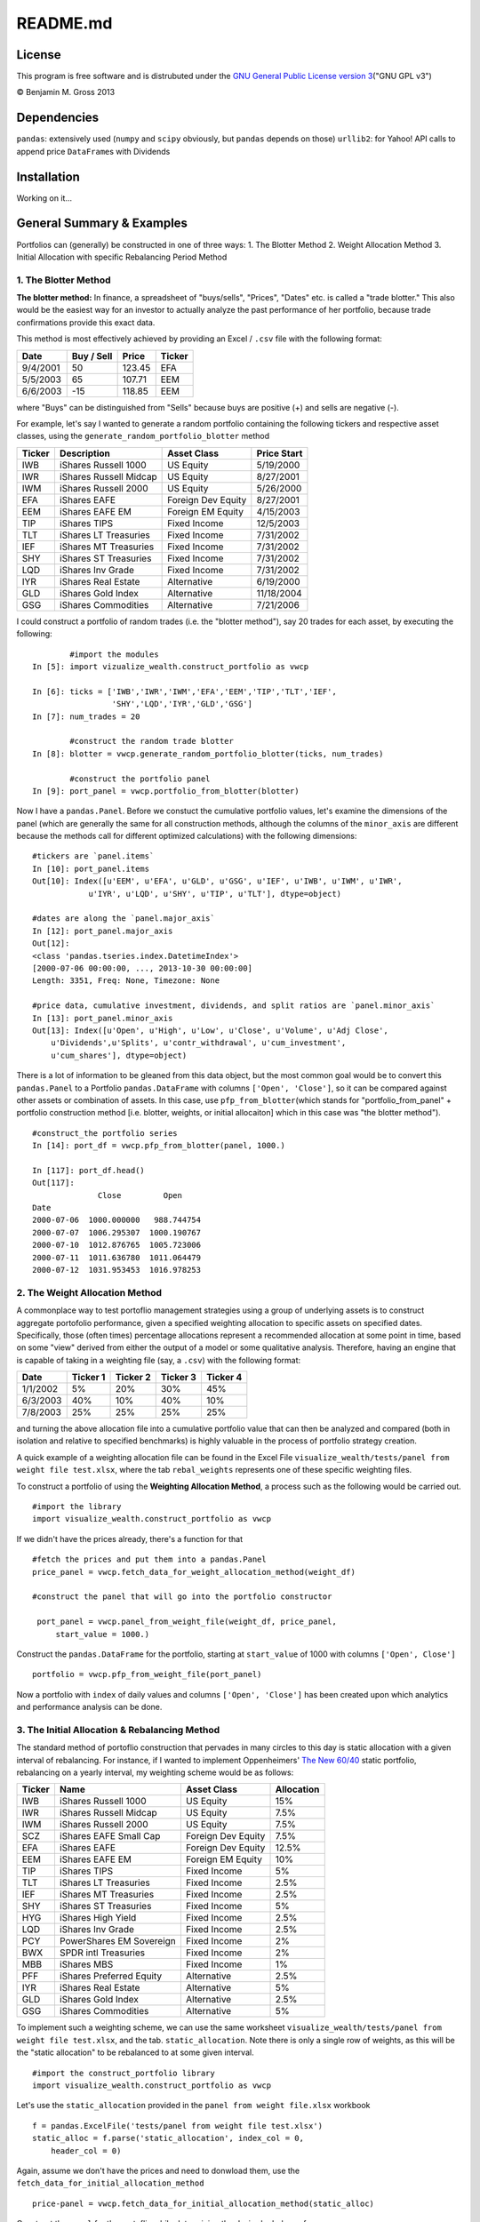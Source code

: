 README.md
=========

License
-------

This program is free software and is distrubuted under the `GNU General
Public License version
3 <http://www.gnu.org/licenses/quick-guide-gplv3.html>`__\ ("GNU GPL
v3")

© Benjamin M. Gross 2013

Dependencies
------------

``pandas``: extensively used (``numpy`` and ``scipy`` obviously, but
``pandas`` depends on those) ``urllib2``: for Yahoo! API calls to append
price ``DataFrame``\ s with Dividends

Installation
------------

Working on it...

General Summary & Examples
--------------------------

Portfolios can (generally) be constructed in one of three ways: 1. The
Blotter Method 2. Weight Allocation Method 3. Initial Allocation with
specific Rebalancing Period Method

1. The Blotter Method
~~~~~~~~~~~~~~~~~~~~~

**The blotter method:** In finance, a spreadsheet of "buys/sells",
"Prices", "Dates" etc. is called a "trade blotter." This also would be
the easiest way for an investor to actually analyze the past performance
of her portfolio, because trade confirmations provide this exact data.

This method is most effectively achieved by providing an Excel /
``.csv`` file with the following format:

+------------+--------------+----------+----------+
| Date       | Buy / Sell   | Price    | Ticker   |
+============+==============+==========+==========+
| 9/4/2001   | 50           | 123.45   | EFA      |
+------------+--------------+----------+----------+
| 5/5/2003   | 65           | 107.71   | EEM      |
+------------+--------------+----------+----------+
| 6/6/2003   | -15          | 118.85   | EEM      |
+------------+--------------+----------+----------+

where "Buys" can be distinguished from "Sells" because buys are positive
(+) and sells are negative (-).

For example, let's say I wanted to generate a random portfolio
containing the following tickers and respective asset classes, using the
``generate_random_portfolio_blotter`` method

+----------+--------------------------+----------------------+---------------+
| Ticker   | Description              | Asset Class          | Price Start   |
+==========+==========================+======================+===============+
| IWB      | iShares Russell 1000     | US Equity            | 5/19/2000     |
+----------+--------------------------+----------------------+---------------+
| IWR      | iShares Russell Midcap   | US Equity            | 8/27/2001     |
+----------+--------------------------+----------------------+---------------+
| IWM      | iShares Russell 2000     | US Equity            | 5/26/2000     |
+----------+--------------------------+----------------------+---------------+
| EFA      | iShares EAFE             | Foreign Dev Equity   | 8/27/2001     |
+----------+--------------------------+----------------------+---------------+
| EEM      | iShares EAFE EM          | Foreign EM Equity    | 4/15/2003     |
+----------+--------------------------+----------------------+---------------+
| TIP      | iShares TIPS             | Fixed Income         | 12/5/2003     |
+----------+--------------------------+----------------------+---------------+
| TLT      | iShares LT Treasuries    | Fixed Income         | 7/31/2002     |
+----------+--------------------------+----------------------+---------------+
| IEF      | iShares MT Treasuries    | Fixed Income         | 7/31/2002     |
+----------+--------------------------+----------------------+---------------+
| SHY      | iShares ST Treasuries    | Fixed Income         | 7/31/2002     |
+----------+--------------------------+----------------------+---------------+
| LQD      | iShares Inv Grade        | Fixed Income         | 7/31/2002     |
+----------+--------------------------+----------------------+---------------+
| IYR      | iShares Real Estate      | Alternative          | 6/19/2000     |
+----------+--------------------------+----------------------+---------------+
| GLD      | iShares Gold Index       | Alternative          | 11/18/2004    |
+----------+--------------------------+----------------------+---------------+
| GSG      | iShares Commodities      | Alternative          | 7/21/2006     |
+----------+--------------------------+----------------------+---------------+

I could construct a portfolio of random trades (i.e. the "blotter
method"), say 20 trades for each asset, by executing the following:

::

            #import the modules
    In [5]: import vizualize_wealth.construct_portfolio as vwcp

    In [6]: ticks = ['IWB','IWR','IWM','EFA','EEM','TIP','TLT','IEF',
                     'SHY','LQD','IYR','GLD','GSG']     
    In [7]: num_trades = 20

            #construct the random trade blotter
    In [8]: blotter = vwcp.generate_random_portfolio_blotter(ticks, num_trades)

            #construct the portfolio panel
    In [9]: port_panel = vwcp.portfolio_from_blotter(blotter)

Now I have a ``pandas.Panel``. Before we constuct the cumulative
portfolio values, let's examine the dimensions of the panel (which are
generally the same for all construction methods, although the columns of
the ``minor_axis`` are different because the methods call for different
optimized calculations) with the following dimensions:

::

    #tickers are `panel.items`
    In [10]: port_panel.items
    Out[10]: Index([u'EEM', u'EFA', u'GLD', u'GSG', u'IEF', u'IWB', u'IWM', u'IWR', 
                u'IYR', u'LQD', u'SHY', u'TIP', u'TLT'], dtype=object)

    #dates are along the `panel.major_axis`
    In [12]: port_panel.major_axis
    Out[12]: 
    <class 'pandas.tseries.index.DatetimeIndex'>
    [2000-07-06 00:00:00, ..., 2013-10-30 00:00:00]
    Length: 3351, Freq: None, Timezone: None

    #price data, cumulative investment, dividends, and split ratios are `panel.minor_axis`
    In [13]: port_panel.minor_axis
    Out[13]: Index([u'Open', u'High', u'Low', u'Close', u'Volume', u'Adj Close',
        u'Dividends',u'Splits', u'contr_withdrawal', u'cum_investment', 
        u'cum_shares'], dtype=object)

There is a lot of information to be gleaned from this data object, but
the most common goal would be to convert this ``pandas.Panel`` to a
Portfolio ``pandas.DataFrame`` with columns ``['Open', 'Close']``, so it
can be compared against other assets or combination of assets. In this
case, use ``pfp_from_blotter``\ (which stands for
"portfolio\_from\_panel" + portfolio construction method [i.e. blotter,
weights, or initial allocaiton] which in this case was "the blotter
method").

::

        #construct_the portfolio series
        In [14]: port_df = vwcp.pfp_from_blotter(panel, 1000.)

        In [117]: port_df.head()
        Out[117]: 
                      Close         Open
        Date                                
        2000-07-06  1000.000000   988.744754
        2000-07-07  1006.295307  1000.190767
        2000-07-10  1012.876765  1005.723006
        2000-07-11  1011.636780  1011.064479
        2000-07-12  1031.953453  1016.978253

2. The Weight Allocation Method
~~~~~~~~~~~~~~~~~~~~~~~~~~~~~~~

A commonplace way to test portoflio management strategies using a group
of underlying assets is to construct aggregate portofolio performance,
given a specified weighting allocation to specific assets on specified
dates. Specifically, those (often times) percentage allocations
represent a recommended allocation at some point in time, based on some
"view" derived from either the output of a model or some qualitative
analysis. Therefore, having an engine that is capable of taking in a
weighting file (say, a ``.csv``) with the following format:

+------------+------------+------------+------------+------------+
| Date       | Ticker 1   | Ticker 2   | Ticker 3   | Ticker 4   |
+============+============+============+============+============+
| 1/1/2002   | 5%         | 20%        | 30%        | 45%        |
+------------+------------+------------+------------+------------+
| 6/3/2003   | 40%        | 10%        | 40%        | 10%        |
+------------+------------+------------+------------+------------+
| 7/8/2003   | 25%        | 25%        | 25%        | 25%        |
+------------+------------+------------+------------+------------+

and turning the above allocation file into a cumulative portfolio value
that can then be analyzed and compared (both in isolation and relative
to specified benchmarks) is highly valuable in the process of portfolio
strategy creation.

A quick example of a weighting allocation file can be found in the Excel
File ``visualize_wealth/tests/panel from weight file test.xlsx``, where
the tab ``rebal_weights`` represents one of these specific weighting
files.

To construct a portfolio of using the **Weighting Allocation Method**, a
process such as the following would be carried out.

::

    #import the library
    import visualize_wealth.construct_portfolio as vwcp

If we didn't have the prices already, there's a function for that

::

    #fetch the prices and put them into a pandas.Panel
    price_panel = vwcp.fetch_data_for_weight_allocation_method(weight_df)

    #construct the panel that will go into the portfolio constructor

     port_panel = vwcp.panel_from_weight_file(weight_df, price_panel,
         start_value = 1000.)

Construct the ``pandas.DataFrame`` for the portfolio, starting at
``start_value`` of 1000 with columns ``['Open', Close']``

::

    portfolio = vwcp.pfp_from_weight_file(port_panel)

Now a portfolio with ``index`` of daily values and columns
``['Open', 'Close']`` has been created upon which analytics and
performance analysis can be done.

3. The Initial Allocation & Rebalancing Method
~~~~~~~~~~~~~~~~~~~~~~~~~~~~~~~~~~~~~~~~~~~~~~

The standard method of portoflio construction that pervades in many
circles to this day is static allocation with a given interval of
rebalancing. For instance, if I wanted to implement Oppenheimers' `The
New
60/40 <https://www.oppenheimerfunds.com/digitalAssets/Discover-the-New-60-40-43f7f642-e0aa-40d9-a3fc-00f31be5a4fa.pdf>`__
static portfolio, rebalancing on a yearly interval, my weighting scheme
would be as follows:

+----------+----------------------------+----------------------+--------------+
| Ticker   | Name                       | Asset Class          | Allocation   |
+==========+============================+======================+==============+
| IWB      | iShares Russell 1000       | US Equity            | 15%          |
+----------+----------------------------+----------------------+--------------+
| IWR      | iShares Russell Midcap     | US Equity            | 7.5%         |
+----------+----------------------------+----------------------+--------------+
| IWM      | iShares Russell 2000       | US Equity            | 7.5%         |
+----------+----------------------------+----------------------+--------------+
| SCZ      | iShares EAFE Small Cap     | Foreign Dev Equity   | 7.5%         |
+----------+----------------------------+----------------------+--------------+
| EFA      | iShares EAFE               | Foreign Dev Equity   | 12.5%        |
+----------+----------------------------+----------------------+--------------+
| EEM      | iShares EAFE EM            | Foreign EM Equity    | 10%          |
+----------+----------------------------+----------------------+--------------+
| TIP      | iShares TIPS               | Fixed Income         | 5%           |
+----------+----------------------------+----------------------+--------------+
| TLT      | iShares LT Treasuries      | Fixed Income         | 2.5%         |
+----------+----------------------------+----------------------+--------------+
| IEF      | iShares MT Treasuries      | Fixed Income         | 2.5%         |
+----------+----------------------------+----------------------+--------------+
| SHY      | iShares ST Treasuries      | Fixed Income         | 5%           |
+----------+----------------------------+----------------------+--------------+
| HYG      | iShares High Yield         | Fixed Income         | 2.5%         |
+----------+----------------------------+----------------------+--------------+
| LQD      | iShares Inv Grade          | Fixed Income         | 2.5%         |
+----------+----------------------------+----------------------+--------------+
| PCY      | PowerShares EM Sovereign   | Fixed Income         | 2%           |
+----------+----------------------------+----------------------+--------------+
| BWX      | SPDR intl Treasuries       | Fixed Income         | 2%           |
+----------+----------------------------+----------------------+--------------+
| MBB      | iShares MBS                | Fixed Income         | 1%           |
+----------+----------------------------+----------------------+--------------+
| PFF      | iShares Preferred Equity   | Alternative          | 2.5%         |
+----------+----------------------------+----------------------+--------------+
| IYR      | iShares Real Estate        | Alternative          | 5%           |
+----------+----------------------------+----------------------+--------------+
| GLD      | iShares Gold Index         | Alternative          | 2.5%         |
+----------+----------------------------+----------------------+--------------+
| GSG      | iShares Commodities        | Alternative          | 5%           |
+----------+----------------------------+----------------------+--------------+

To implement such a weighting scheme, we can use the same worksheet
``visualize_wealth/tests/panel from weight file test.xlsx``, and the
tab. ``static_allocation``. Note there is only a single row of weights,
as this will be the "static allocation" to be rebalanced to at some
given interval.

::

    #import the construct_portfolio library
    import visualize_wealth.construct_portfolio as vwcp

Let's use the ``static_allocation`` provided in the
``panel from weight file.xlsx`` workbook

::

    f = pandas.ExcelFile('tests/panel from weight file test.xlsx')
    static_alloc = f.parse('static_allocation', index_col = 0,
        header_col = 0)

Again, assume we don't have the prices and need to donwload them, use
the ``fetch_data_for_initial_allocation_method``

::

    price-panel = vwcp.fetch_data_for_initial_allocation_method(static_alloc)

Construct the ``panel`` for the portoflio while determining the desired
rebalance frequency

::

    panel = vwcp.panel_from_initial_weights(weight_series = static_alloc,
        static_alloc, price_panel = price_panel, rebal_frequency = 'quarterly')

Construct the final portfolio with columns ``['Open', 'Close']``

::

    portfolio = vwcp.pfp_from_weight_file(panel)

Take a look at the portfolio series:

::

    In [10:] portfolio.head()
    Out[11:]

                Close        Open
    Date
    2007-12-12  1000.000000  1007.885932
    2007-12-13   991.329125   990.717915
    2007-12-14   978.157960   983.057829
    2007-12-17   961.705069   969.797167
    2007-12-18   969.794966   972.365687

ToDo List:
----------

-  Best broad asset classes to determine "best fit portfolio"

+----------+-------------------------------+---------------------+
| Ticker   | Name                          | Price Data Begins   |
+==========+===============================+=====================+
| VTSMX    | Vanguard Total Stock Market   | 6/20/1996           |
+----------+-------------------------------+---------------------+
| VBMFX    | Vanguard Total Bond Market    | 6/4/1990            |
+----------+-------------------------------+---------------------+
| VGTSX    | Vanguard Total Intl Stock     | 6/28/1996           |
+----------+-------------------------------+---------------------+

-  Put together ``General Summary & Examples``

